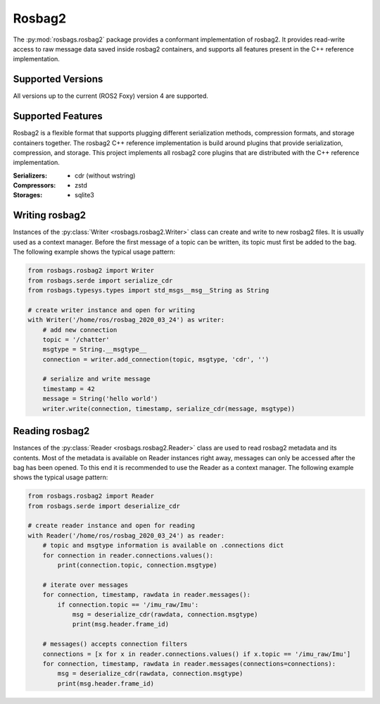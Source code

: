 Rosbag2
=======
The :py:mod:`rosbags.rosbag2` package provides a conformant implementation of rosbag2. It provides read-write access to raw message data saved inside rosbag2 containers, and supports all features present in the C++ reference implementation.

Supported Versions
------------------
All versions up to the current (ROS2 Foxy) version 4 are supported.

Supported Features
------------------
Rosbag2 is a flexible format that supports plugging different serialization methods, compression formats, and storage containers together. The rosbag2 C++ reference implementation is build around plugins that provide serialization, compression, and storage. This project implements all rosbag2 core plugins that are distributed with the C++ reference implementation.

:Serializers:
    - cdr (without wstring)

:Compressors:
    - zstd

:Storages:
    - sqlite3

Writing rosbag2
---------------
Instances of the :py:class:`Writer <rosbags.rosbag2.Writer>` class can create and write to new rosbag2 files. It is usually used as a context manager. Before the first message of a topic can be written, its topic must first be added to the bag. The following example shows the typical usage pattern:

.. code-block:: python

   from rosbags.rosbag2 import Writer
   from rosbags.serde import serialize_cdr
   from rosbags.typesys.types import std_msgs__msg__String as String

   # create writer instance and open for writing
   with Writer('/home/ros/rosbag_2020_03_24') as writer:
       # add new connection
       topic = '/chatter'
       msgtype = String.__msgtype__
       connection = writer.add_connection(topic, msgtype, 'cdr', '')

       # serialize and write message
       timestamp = 42
       message = String('hello world')
       writer.write(connection, timestamp, serialize_cdr(message, msgtype))

Reading rosbag2
---------------
Instances of the :py:class:`Reader <rosbags.rosbag2.Reader>` class are used to read rosbag2 metadata and its contents. Most of the metadata is available on Reader instances right away, messages can only be accessed after the bag has been opened. To this end it is recommended to use the Reader as a context manager. The following example shows the typical usage pattern:

.. code-block:: python

   from rosbags.rosbag2 import Reader
   from rosbags.serde import deserialize_cdr

   # create reader instance and open for reading
   with Reader('/home/ros/rosbag_2020_03_24') as reader:
       # topic and msgtype information is available on .connections dict
       for connection in reader.connections.values():
           print(connection.topic, connection.msgtype)

       # iterate over messages
       for connection, timestamp, rawdata in reader.messages():
           if connection.topic == '/imu_raw/Imu':
               msg = deserialize_cdr(rawdata, connection.msgtype)
               print(msg.header.frame_id)

       # messages() accepts connection filters
       connections = [x for x in reader.connections.values() if x.topic == '/imu_raw/Imu']
       for connection, timestamp, rawdata in reader.messages(connections=connections):
           msg = deserialize_cdr(rawdata, connection.msgtype)
           print(msg.header.frame_id)

